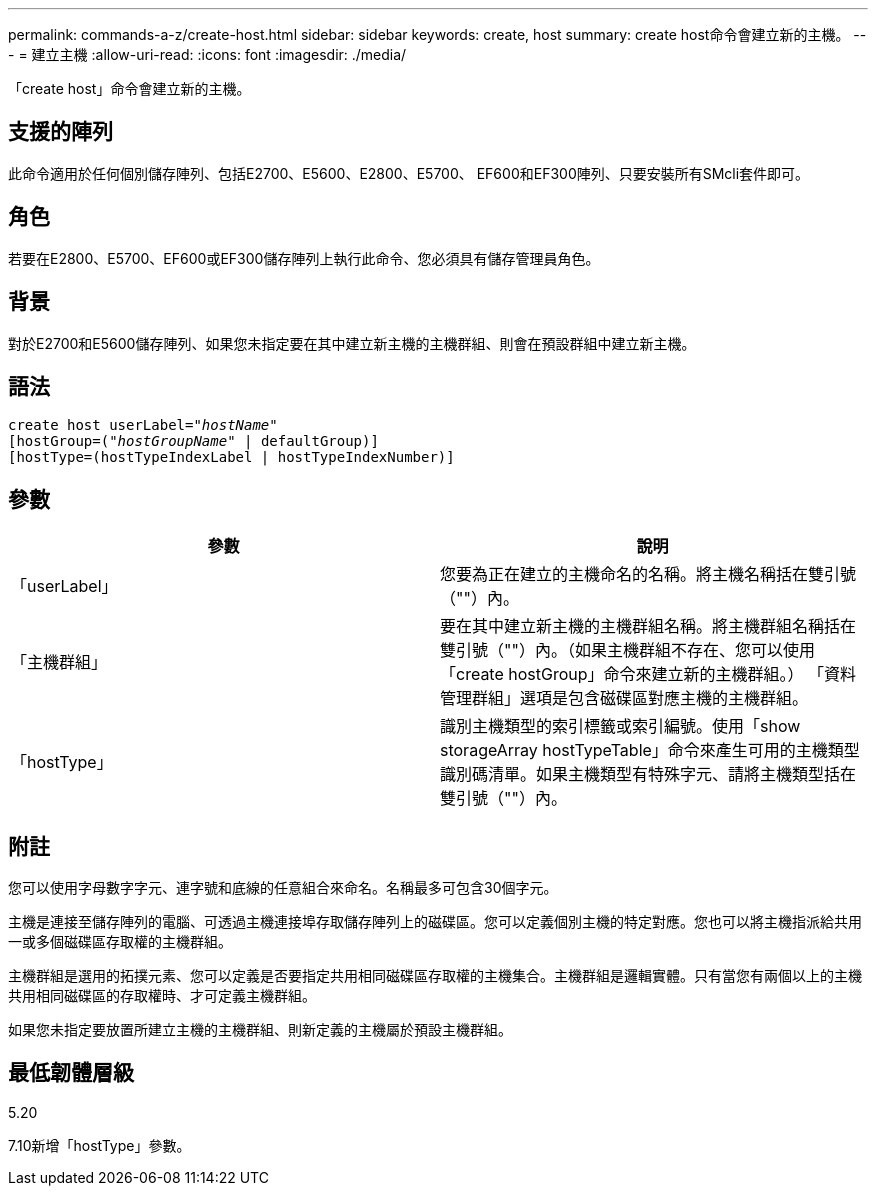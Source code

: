 ---
permalink: commands-a-z/create-host.html 
sidebar: sidebar 
keywords: create, host 
summary: create host命令會建立新的主機。 
---
= 建立主機
:allow-uri-read: 
:icons: font
:imagesdir: ./media/


[role="lead"]
「create host」命令會建立新的主機。



== 支援的陣列

此命令適用於任何個別儲存陣列、包括E2700、E5600、E2800、E5700、 EF600和EF300陣列、只要安裝所有SMcli套件即可。



== 角色

若要在E2800、E5700、EF600或EF300儲存陣列上執行此命令、您必須具有儲存管理員角色。



== 背景

對於E2700和E5600儲存陣列、如果您未指定要在其中建立新主機的主機群組、則會在預設群組中建立新主機。



== 語法

[listing, subs="+macros"]
----
create host userLabel=pass:quotes[_"hostName"_]
[hostGroup=pass:quotes[(_"hostGroupName"_] | defaultGroup)]
[hostType=(hostTypeIndexLabel | hostTypeIndexNumber)]
----


== 參數

|===
| 參數 | 說明 


 a| 
「userLabel」
 a| 
您要為正在建立的主機命名的名稱。將主機名稱括在雙引號（""）內。



 a| 
「主機群組」
 a| 
要在其中建立新主機的主機群組名稱。將主機群組名稱括在雙引號（""）內。（如果主機群組不存在、您可以使用「create hostGroup」命令來建立新的主機群組。） 「資料管理群組」選項是包含磁碟區對應主機的主機群組。



 a| 
「hostType」
 a| 
識別主機類型的索引標籤或索引編號。使用「show storageArray hostTypeTable」命令來產生可用的主機類型識別碼清單。如果主機類型有特殊字元、請將主機類型括在雙引號（""）內。

|===


== 附註

您可以使用字母數字字元、連字號和底線的任意組合來命名。名稱最多可包含30個字元。

主機是連接至儲存陣列的電腦、可透過主機連接埠存取儲存陣列上的磁碟區。您可以定義個別主機的特定對應。您也可以將主機指派給共用一或多個磁碟區存取權的主機群組。

主機群組是選用的拓撲元素、您可以定義是否要指定共用相同磁碟區存取權的主機集合。主機群組是邏輯實體。只有當您有兩個以上的主機共用相同磁碟區的存取權時、才可定義主機群組。

如果您未指定要放置所建立主機的主機群組、則新定義的主機屬於預設主機群組。



== 最低韌體層級

5.20

7.10新增「hostType」參數。
